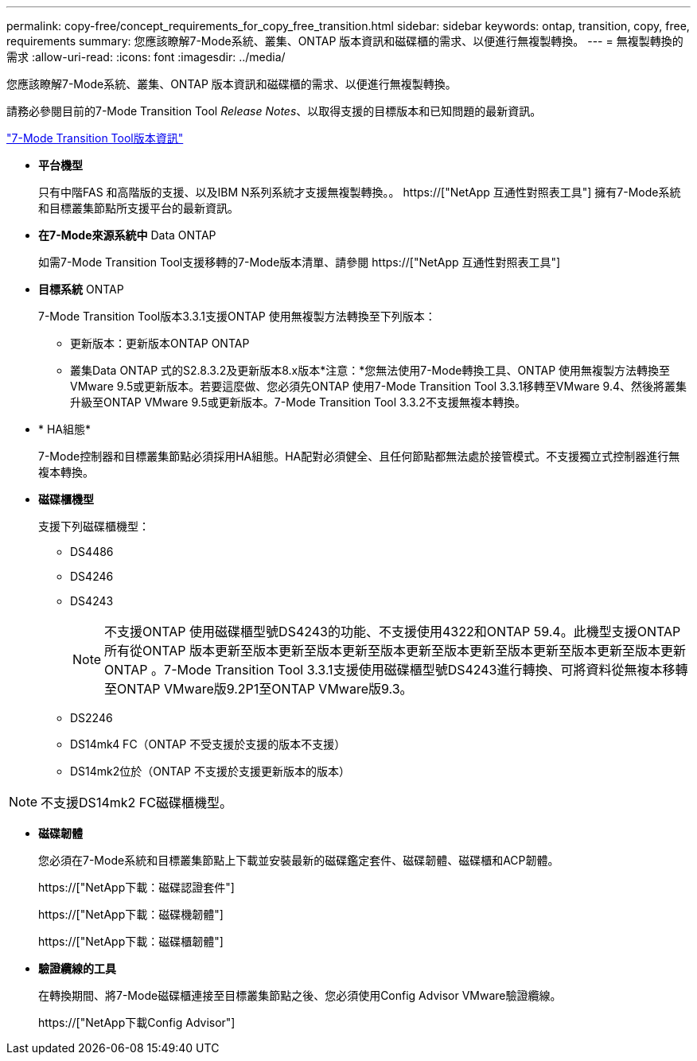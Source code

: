 ---
permalink: copy-free/concept_requirements_for_copy_free_transition.html 
sidebar: sidebar 
keywords: ontap, transition, copy, free, requirements 
summary: 您應該瞭解7-Mode系統、叢集、ONTAP 版本資訊和磁碟櫃的需求、以便進行無複製轉換。 
---
= 無複製轉換的需求
:allow-uri-read: 
:icons: font
:imagesdir: ../media/


[role="lead"]
您應該瞭解7-Mode系統、叢集、ONTAP 版本資訊和磁碟櫃的需求、以便進行無複製轉換。

請務必參閱目前的7-Mode Transition Tool _Release Notes_、以取得支援的目標版本和已知問題的最新資訊。

link:https://docs.netapp.com/us-en/ontap-7mode-transition/releasenotes.html["7-Mode Transition Tool版本資訊"]

* *平台機型*
+
只有中階FAS 和高階版的支援、以及IBM N系列系統才支援無複製轉換。。 https://["NetApp 互通性對照表工具"] 擁有7-Mode系統和目標叢集節點所支援平台的最新資訊。

* *在7-Mode來源系統中* Data ONTAP
+
如需7-Mode Transition Tool支援移轉的7-Mode版本清單、請參閱 https://["NetApp 互通性對照表工具"]

* *目標系統* ONTAP
+
7-Mode Transition Tool版本3.3.1支援ONTAP 使用無複製方法轉換至下列版本：

+
** 更新版本：更新版本ONTAP ONTAP
** 叢集Data ONTAP 式的S2.8.3.2及更新版本8.x版本*注意：*您無法使用7-Mode轉換工具、ONTAP 使用無複製方法轉換至VMware 9.5或更新版本。若要這麼做、您必須先ONTAP 使用7-Mode Transition Tool 3.3.1移轉至VMware 9.4、然後將叢集升級至ONTAP VMware 9.5或更新版本。7-Mode Transition Tool 3.3.2不支援無複本轉換。


* * HA組態*
+
7-Mode控制器和目標叢集節點必須採用HA組態。HA配對必須健全、且任何節點都無法處於接管模式。不支援獨立式控制器進行無複本轉換。

* *磁碟櫃機型*
+
支援下列磁碟櫃機型：

+
** DS4486
** DS4246
** DS4243
+

NOTE: 不支援ONTAP 使用磁碟櫃型號DS4243的功能、不支援使用4322和ONTAP 59.4。此機型支援ONTAP 所有從ONTAP 版本更新至版本更新至版本更新至版本更新至版本更新至版本更新至版本更新至版本更新ONTAP 。7-Mode Transition Tool 3.3.1支援使用磁碟櫃型號DS4243進行轉換、可將資料從無複本移轉至ONTAP VMware版9.2P1至ONTAP VMware版9.3。

** DS2246
** DS14mk4 FC（ONTAP 不受支援於支援的版本不支援）
** DS14mk2位於（ONTAP 不支援於支援更新版本的版本）





NOTE: 不支援DS14mk2 FC磁碟櫃機型。

* *磁碟韌體*
+
您必須在7-Mode系統和目標叢集節點上下載並安裝最新的磁碟鑑定套件、磁碟韌體、磁碟櫃和ACP韌體。

+
https://["NetApp下載：磁碟認證套件"]

+
https://["NetApp下載：磁碟機韌體"]

+
https://["NetApp下載：磁碟櫃韌體"]

* *驗證纜線的工具*
+
在轉換期間、將7-Mode磁碟櫃連接至目標叢集節點之後、您必須使用Config Advisor VMware驗證纜線。

+
https://["NetApp下載Config Advisor"]


